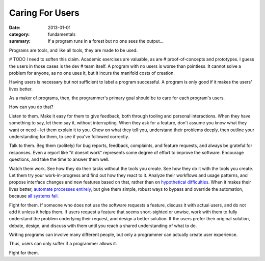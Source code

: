 Caring For Users
================

:date: 2013-01-01
:category: fundamentals
:summary: If a program runs in a forest but no one sees the output...

Programs are tools, and like all tools, they are made to be used.

# TODO I need to soften this claim. Academic exercises are valuable, as are
# proof-of-concepts and prototypes. I guess the users in those cases is the dev
# team itself.
A program with no users is worse than pointless. It cannot solve a problem
for anyone, as no one uses it, but it incurs the manifold costs of creation.

Having users is necessary but not sufficient to label a program successful. A
program is only good if it makes the users' lives better.

As a maker of programs, then, the programmer's primary goal should be to care
for each program's users.

How can you do that?

Listen to them. Make it easy for them to give feedback, both through tooling
and personal interactions. When they have something to say, let them say it,
without interrupting. When they ask for a feature, don't assume you know what
they want or need - let them explain it to you. Chew on what they tell you,
understand their problems deeply, then outline your understanding for them, to
see if you've followed correctly.

Talk to them. Beg them (politely) for bug reports, feedback, complaints,
and feature requests, and always be grateful for responses. Even a report like
"it doesnt work" represents some degree of effort to improve the software.
Encourage questions, and take the time to answer them well.

Watch them work. See how they do their tasks without the tools you create. See
how they do it with the tools you create. Let them try your work-in-progress
and find out how they react to it. Analyze their workflows and usage patterns,
and propose interface changes and new features based on that, rather than on
`hypothetical difficulties`_. When it makes their lives better, `automate
processes entirely`_, but give them simple, robust ways to bypass and override
the automation, because `all systems fail`_.

Fight for them. If someone who does not use the software requests a feature,
discuss it with actual users, and do not add it unless it helps them. If users
request a feature that seems short-sighted or unwise, work with them to fully
understand the problem underlying their request, and design a better solution.
If the users prefer their original solution, debate, design, and discuss with
them until you reach a shared understanding of what to do.

Writing programs can involve many different people, but only a programmer can
actually create user experience.

Thus, users can only suffer if a programmer allows it.

Fight for them.

.. _automate processes entirely: /automate-everything.html
.. _hypothetical difficulties: /hypotheticals-are-deadly.html
.. _all systems fail: /fail-gracefully.html
